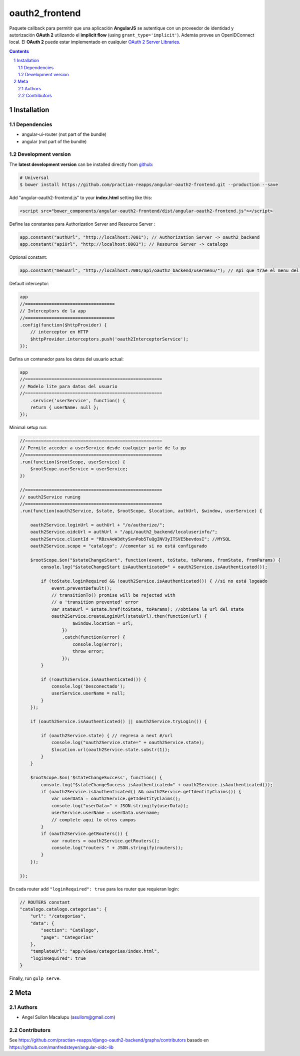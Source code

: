 ########################################
oauth2_frontend
########################################

.. class:: no-web

    Paquete callback para permitir que una aplicación **AngularJS** se autentique con un proveedor de identidad y autorización **OAuth 2** utilizando el **implicit flow** (using ``grant_type='implicit'``). Además provee un OpenIDConnect local. El **OAuth 2** puede estar implementado en cualquier `OAuth 2 Server Libraries`_.


    .. image:: https://github.com/.. .png
        :alt: oauth2_frontend
        :width: 100%
        :align: center



.. contents::

.. section-numbering::

.. raw:: pdf

   PageBreak oneColumn


============
Installation
============

-------------------
Dependencies
-------------------

- angular-ui-router (not part of the bundle)
- angular (not part of the bundle)

-------------------
Development version
-------------------


The **latest development version** can be installed directly from github_:

.. code-block:: console
    
    # Universal
    $ bower install https://github.com/practian-reapps/angular-oauth2-frontend.git --production --save


Add "angular-oauth2-frontend.js" to your **index.html** setting like this:

.. code-block:: bash

    <script src="bower_components/angular-oauth2-frontend/dist/angular-oauth2-frontend.js"></script>


Define las constantes para Authorization Server and Resource Server  :

.. code-block:: js

    app.constant("authUrl", "http://localhost:7001"); // Authorization Server -> oauth2_backend
    app.constant("apiUrl", "http://localhost:8003"); // Resource Server -> catalogo

Optional constant:

.. code-block:: js

    app.constant("menuUrl", "http://localhost:7001/api/oauth2_backend/usermenu/"); // Api que trae el menu del usuario

Default interceptor:

.. code-block:: js

    app
    //==================================
    // Interceptors de la app
    //==================================
    .config(function($httpProvider) {
        // interceptor en HTTP
        $httpProvider.interceptors.push('oauth2InterceptorService');
    });

Defina un contenedor para los datos del usuario actual:

.. code-block:: js

    app
    //====================================================
    // Modelo lite para datos del usuario
    //====================================================
        .service('userService', function() {
        return { userName: null };
    });


Minimal setup run:

.. code-block:: js

    //====================================================
    // Permite acceder a userService desde cualquier parte de la pp
    //====================================================
    .run(function($rootScope, userService) {
        $rootScope.userService = userService;
    })

    //====================================================
    // oauth2Service runing
    //====================================================
    .run(function(oauth2Service, $state, $rootScope, $location, authUrl, $window, userService) {

        oauth2Service.loginUrl = authUrl + "/o/authorize/";
        oauth2Service.oidcUrl = authUrl + "/api/oauth2_backend/localuserinfo/";
        oauth2Service.clientId = "RBzvAoW3dtySxnPob5TuQgINV3yITSVE5bevdosI"; //MYSQL
        oauth2Service.scope = "catalogo"; //comentar si no está configurado

        $rootScope.$on("$stateChangeStart", function(event, toState, toParams, fromState, fromParams) {
            console.log("$stateChangeStart isAauthenticated=" + oauth2Service.isAauthenticated());

            if (toState.loginRequired && !oauth2Service.isAauthenticated()) { //si no está logeado
                event.preventDefault();
                // transitionTo() promise will be rejected with 
                // a 'transition prevented' error
                var stateUrl = $state.href(toState, toParams); //obtiene la url del state
                oauth2Service.createLoginUrl(stateUrl).then(function(url) {
                        $window.location = url;
                    })
                    .catch(function(error) {
                        console.log(error);
                        throw error;
                    });
            }

            if (!oauth2Service.isAauthenticated()) {
                console.log('Desconectado');
                userService.userName = null;
            }
        });

        if (oauth2Service.isAauthenticated() || oauth2Service.tryLogin()) {

            if (oauth2Service.state) { // regresa a next #/url
                console.log("oauth2Service.state=" + oauth2Service.state);
                $location.url(oauth2Service.state.substr(1)); 
            }
        }

        $rootScope.$on('$stateChangeSuccess', function() {
            console.log("$stateChangeSuccess isAauthenticated=" + oauth2Service.isAauthenticated());
            if (oauth2Service.isAauthenticated() && oauth2Service.getIdentityClaims()) {
                var userData = oauth2Service.getIdentityClaims();
                console.log("userData=" + JSON.stringify(userData));
                userService.userName = userData.username; 
                // complete aqui lo otros campos
            }
            if (oauth2Service.getRouters()) {
                var routers = oauth2Service.getRouters();
                console.log("routers " + JSON.stringify(routers));
            }
        });

    });

En cada router add ``"loginRequired": true`` para los router que requieran login:

.. code-block:: js

        // ROUTERS constant
        "catalogo.catalogo.categorias": {
            "url": "/categorias",
            "data": {
                "section": "Catálogo",
                "page": "Categorías"
            },
            "templateUrl": "app/views/categorias/index.html",
            "loginRequired": true
        }

Finally, run ``gulp serve``.




====
Meta
====

-------
Authors
-------

- Angel Sullon Macalupu (asullom@gmail.com)



-------
Contributors
-------

See https://github.com/practian-reapps/django-oauth2-backend/graphs/contributors
basado en https://github.com/manfredsteyer/angular-oidc-lib

.. _github: https://github.com/practian-reapps/angular-oauth2-frontend
.. _Django: https://www.djangoproject.com
.. _Django REST Framework: http://www.django-rest-framework.org
.. _Django OAuth Toolkit: https://django-oauth-toolkit.readthedocs.io
.. _oauth2_backend: https://github.com/practian-reapps/django-oauth2-backend
.. _Authorization server: https://github.com/practian-ioteca-project/oauth2_backend_service
.. _OAuth 2 Server Libraries: https://oauth.net/code







